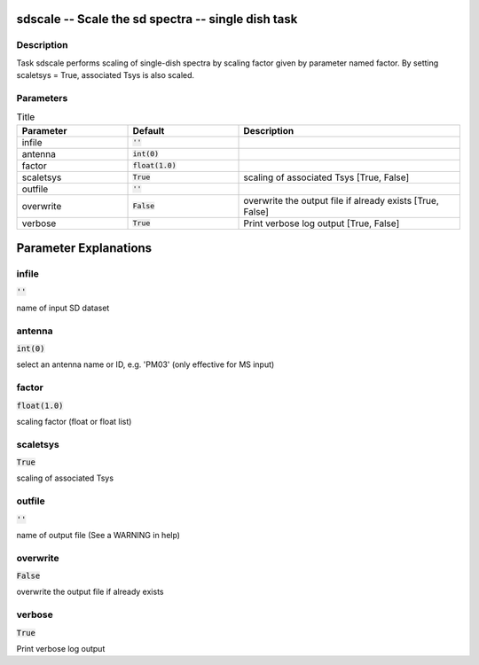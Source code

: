 sdscale -- Scale the sd spectra -- single dish task
=======================================

Description
---------------------------------------

Task sdscale performs scaling of single-dish spectra by scaling
factor given by parameter named factor.
By setting scaletsys = True, associated Tsys is also scaled.
  


Parameters
---------------------------------------

.. list-table:: Title
   :widths: 25 25 50 
   :header-rows: 1
   
   * - Parameter
     - Default
     - Description
   * - infile
     - :code:`''`
     - 
   * - antenna
     - :code:`int(0)`
     - 
   * - factor
     - :code:`float(1.0)`
     - 
   * - scaletsys
     - :code:`True`
     - scaling of associated Tsys [True, False]
   * - outfile
     - :code:`''`
     - 
   * - overwrite
     - :code:`False`
     - overwrite the output file if already exists [True, False]
   * - verbose
     - :code:`True`
     - Print verbose log output [True, False]


Parameter Explanations
=======================================



infile
---------------------------------------

:code:`''`

name of input SD dataset


antenna
---------------------------------------

:code:`int(0)`

select an antenna name or ID, e.g. \'PM03\' (only effective for MS input)


factor
---------------------------------------

:code:`float(1.0)`

scaling factor (float or float list)


scaletsys
---------------------------------------

:code:`True`

scaling of associated Tsys


outfile
---------------------------------------

:code:`''`

name of output file (See a WARNING in help)


overwrite
---------------------------------------

:code:`False`

overwrite the output file if already exists


verbose
---------------------------------------

:code:`True`

Print verbose log output




